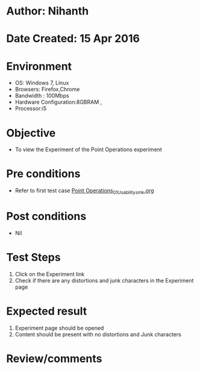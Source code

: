 * Author: Nihanth
* Date Created: 15 Apr 2016
* Environment
  - OS: Windows 7, Linux
  - Browsers: Firefox,Chrome
  - Bandwidth : 100Mbps
  - Hardware Configuration:8GBRAM , 
  - Processor:i5

* Objective
  - To view the Experiment of the Point Operations experiment

* Pre conditions
  - Refer to first test case [[https://github.com/Virtual-Labs/image-processing-iiith/blob/master/test-cases/integration_test-cases/Point Operations/Point Operations_01_Usability_smk.org][Point Operations_01_Usability_smk.org]]

* Post conditions
  - Nil
* Test Steps
  1. Click on the Experiment link 
  2. Check if there are any distortions and junk characters in the Experiment page

* Expected result
  1. Experiment page should be opened
  2. Content should be present with no distortions and Junk characters

* Review/comments


